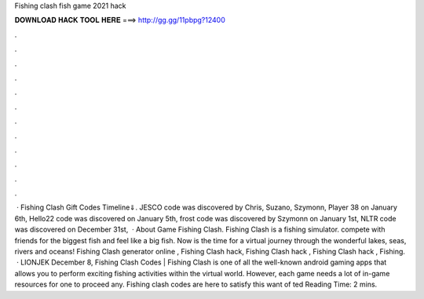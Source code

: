 Fishing clash fish game 2021 hack

𝐃𝐎𝐖𝐍𝐋𝐎𝐀𝐃 𝐇𝐀𝐂𝐊 𝐓𝐎𝐎𝐋 𝐇𝐄𝐑𝐄 ===> http://gg.gg/11pbpg?12400

.

.

.

.

.

.

.

.

.

.

.

.

 · Fishing Clash Gift Codes Timeline⇓. JESCO code was discovered by Chris, Suzano, Szymonn, Player 38 on January 6th, Hello22 code was discovered on January 5th, frost code was discovered by Szymonn on January 1st, NLTR code was discovered on December 31st,   · About Game Fishing Clash. Fishing Clash is a fishing simulator. compete with friends for the biggest fish and feel like a big fish. Now is the time for a virtual journey through the wonderful lakes, seas, rivers and oceans! Fishing Clash generator online , Fishing Clash hack, Fishing Clash hack , Fishing Clash hack , Fishing.  · LIONJEK December 8, Fishing Clash Codes | Fishing Clash is one of all the well-known android gaming apps that allows you to perform exciting fishing activities within the virtual world. However, each game needs a lot of in-game resources for one to proceed any. Fishing clash codes are here to satisfy this want of ted Reading Time: 2 mins.